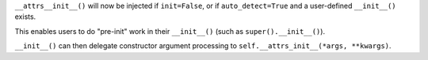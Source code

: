 ``__attrs__init__()`` will now be injected if ``init=False``, or if ``auto_detect=True`` and a user-defined ``__init__()`` exists.

This enables users to do "pre-init" work in their ``__init__()`` (such as ``super().__init__()``).

``__init__()`` can then delegate constructor argument processing to ``self.__attrs_init__(*args, **kwargs)``.
